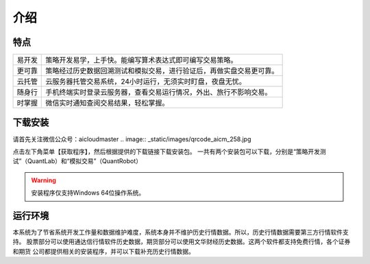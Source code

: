 .. _start-intro:

==================
介绍
==================


特点
========================

======    ===================================================================
易开发      策略开发易学，上手快。能编写算术表达式即可编写交易策略。
更可靠      策略经过历史数据回溯测试和模拟交易，进行验证后，再做实盘交易更可靠。
云托管      云服务器托管交易系统，24小时运行，无须实时盯盘，夜盘无忧。
随身行      手机终端实时登录云服务器，查看交易运行情况，外出、旅行不影响交易。
时掌握      微信实时通知查阅交易结果，轻松掌握。
======    ===================================================================

下载安装
========================
请首先关注微信公众号：aicloudmaster
.. image:: _static/images/qrcode_aicm_258.jpg

点击左下角菜单【获取程序】，然后根据提供的下载链接下载安装包。
一共有两个安装包可以下载，分别是“策略开发测试”（QuantLab）和“模拟交易”（QuantRobot）

.. warning::
    安装程序仅支持Windows 64位操作系统。

运行环境
========================
本系统为了节省系统开发工作量和数据维护难度，系统本身并不维护历史行情数据。所以，历史行情数据需要第三方行情软件支持。
股票部分可以使用通达信行情软件历史数据，期货部分可以使用文华财经历史数据。这两个软件都支持免费行情，各个证券和期货
公司都提供相关的安装程序，并可以下载补充历史行情数据。